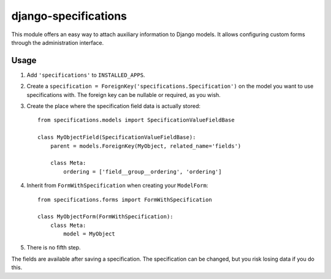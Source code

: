=====================
django-specifications
=====================

This module offers an easy way to attach auxiliary information to Django
models. It allows configuring custom forms through the administration
interface.

Usage
=====

1. Add ``'specifications'`` to ``INSTALLED_APPS``.
2. Create a ``specification = ForeignKey('specifications.Specification')`` 
   on the model you want to use specifications with. The foreign key can 
   be nullable or required, as you wish.
3. Create the place where the specification field data is actually stored::

       from specifications.models import SpecificationValueFieldBase

       class MyObjectField(SpecificationValueFieldBase):
           parent = models.ForeignKey(MyObject, related_name='fields')

           class Meta:
               ordering = ['field__group__ordering', 'ordering']

4. Inherit from ``FormWithSpecification`` when creating your ``ModelForm``::

       from specifications.forms import FormWithSpecification

       class MyObjectForm(FormWithSpecification):
           class Meta:
               model = MyObject

5. There is no fifth step.

The fields are available after saving a specification. The specification can
be changed, but you risk losing data if you do this.
